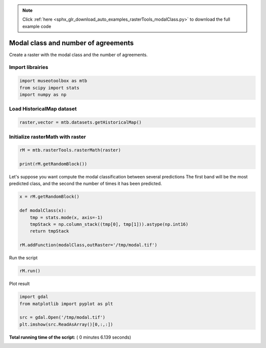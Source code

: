 .. note::
    :class: sphx-glr-download-link-note

    Click :ref:`here <sphx_glr_download_auto_examples_rasterTools_modalClass.py>` to download the full example code
.. rst-class:: sphx-glr-example-title

.. _sphx_glr_auto_examples_rasterTools_modalClass.py:


Modal class and number of agreements
===============================================================

Create a raster with the modal class and the number of agreements.



Import librairies
-------------------------------------------



.. code-block:: python


    import museotoolbox as mtb
    from scipy import stats
    import numpy as np






Load HistoricalMap dataset
-------------------------------------------



.. code-block:: python


    raster,vector = mtb.datasets.getHistoricalMap()







Initialize rasterMath with raster
-----------------------------------------



.. code-block:: python


    rM = mtb.rasterTools.rasterMath(raster)

    print(rM.getRandomBlock())




.. rst-class:: sphx-glr-script-out

 Out:

 .. code-block:: none

    [[175 165 153]
     [ 69  59  47]
     [174 166 153]
     ..., 
     [197 191 179]
     [127 123 114]
     [168 165 160]]


Let's suppose you want compute the modal classification between several predictions
The first band will be the most predicted class, and the second the number of times it has been predicted.



.. code-block:: python



    x = rM.getRandomBlock()

    def modalClass(x):
        tmp = stats.mode(x, axis=-1)
        tmpStack = np.column_stack((tmp[0], tmp[1])).astype(np.int16)
        return tmpStack

    rM.addFunction(modalClass,outRaster='/tmp/modal.tif')





.. rst-class:: sphx-glr-script-out

 Out:

 .. code-block:: none

    Using datatype from numpy table : int16


Run the script



.. code-block:: python


    rM.run()





.. rst-class:: sphx-glr-script-out

 Out:

 .. code-block:: none

    rasterMath...  [........................................]0%    rasterMath...  [##......................................]7%    rasterMath...  [#####...................................]14%    rasterMath...  [########................................]21%    rasterMath...  [###########.............................]28%    rasterMath...  [##############..........................]35%    rasterMath...  [#################.......................]42%    rasterMath...  [####################....................]50%    rasterMath...  [######################..................]57%    rasterMath...  [#########################...............]64%    rasterMath...  [############################............]71%    rasterMath...  [###############################.........]78%    rasterMath...  [##################################......]85%    rasterMath...  [#####################################...]92%    rasterMath...  [########################################]100%
    Saved /tmp/modal.tif using function modalClass


Plot result



.. code-block:: python


    import gdal
    from matplotlib import pyplot as plt 

    src = gdal.Open('/tmp/modal.tif')
    plt.imshow(src.ReadAsArray()[0,:,:])



.. image:: /auto_examples/rasterTools/images/sphx_glr_modalClass_001.png
    :class: sphx-glr-single-img




**Total running time of the script:** ( 0 minutes  6.139 seconds)


.. _sphx_glr_download_auto_examples_rasterTools_modalClass.py:


.. only :: html

 .. container:: sphx-glr-footer
    :class: sphx-glr-footer-example



  .. container:: sphx-glr-download

     :download:`Download Python source code: modalClass.py <modalClass.py>`



  .. container:: sphx-glr-download

     :download:`Download Jupyter notebook: modalClass.ipynb <modalClass.ipynb>`


.. only:: html

 .. rst-class:: sphx-glr-signature

    `Gallery generated by Sphinx-Gallery <https://sphinx-gallery.readthedocs.io>`_
